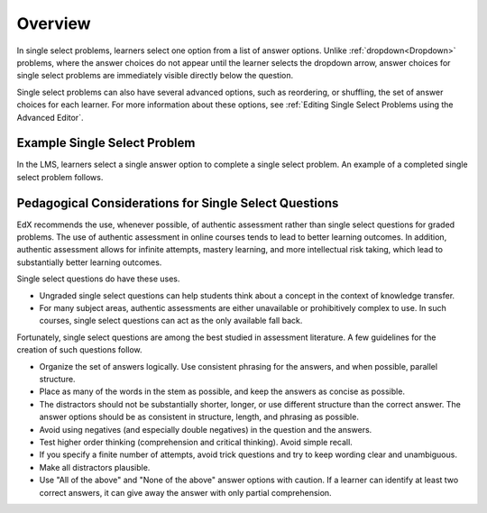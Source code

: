 .. :diataxis-type: concept
.. _Single Select Overview:

********
Overview
********

In single select problems, learners select one option from a list of answer
options. Unlike :ref:`dropdown<Dropdown>` problems, where the answer choices
do not appear until the learner selects the dropdown arrow, answer choices for
single select problems are immediately visible directly below the question.

Single select problems can also have several advanced options, such as
reordering, or shuffling, the set of answer choices for each learner. For more
information about these options, see
:ref:`Editing Single Select Problems using the Advanced Editor`.

=============================
Example Single Select Problem
=============================

In the LMS, learners select a single answer option to complete a single
select problem. An example of a completed single select problem follows.

.. image:: /_images/educator_concepts/MultipleChoiceExample.png
 :alt: An incorrectly answered single select problem shown in the LMS. One of
   the answer options was incorrectly selected. An explanation appears below
   the answer options.
 :width: 600

======================================================
Pedagogical Considerations for Single Select Questions
======================================================

EdX recommends the use, whenever possible, of authentic assessment rather than
single select questions for graded problems. The use of authentic assessment
in online courses tends to lead to better learning outcomes. In addition,
authentic assessment allows for infinite attempts, mastery learning, and more
intellectual risk taking, which lead to substantially better learning outcomes.

Single select questions do have these uses.

* Ungraded single select questions can help students think about a concept in
  the context of knowledge transfer.

* For many subject areas, authentic assessments are either unavailable or
  prohibitively complex to use. In such courses, single select questions can
  act as the only available fall back.

Fortunately, single select questions are among the best studied in assessment
literature. A few guidelines for the creation of such questions follow.

* Organize the set of answers logically. Use consistent phrasing for the
  answers, and when possible, parallel structure.

* Place as many of the words in the stem as possible, and keep the answers as
  concise as possible.

* The distractors should not be substantially shorter, longer, or use different
  structure than the correct answer. The answer options should be as consistent
  in structure, length, and phrasing as possible.

* Avoid using negatives (and especially double negatives) in the question and
  the answers.

* Test higher order thinking (comprehension and critical thinking). Avoid
  simple recall.

* If you specify a finite number of attempts, avoid trick questions and try to
  keep wording clear and unambiguous.

* Make all distractors plausible.

* Use "All of the above" and "None of the above" answer options with caution.
  If a learner can identify at least two correct answers, it can give away the
  answer with only partial comprehension.


.. seealso::
 :class: dropdown

 :ref:`Single Select` (how to)

 :ref:`Single Select Problem XML` (reference)

 :ref:`Awarding Partial Credit in a Multiple Choice Problem` (how to)

 :ref:`Editing Single Select Problems using the Advanced Editor` (how to)